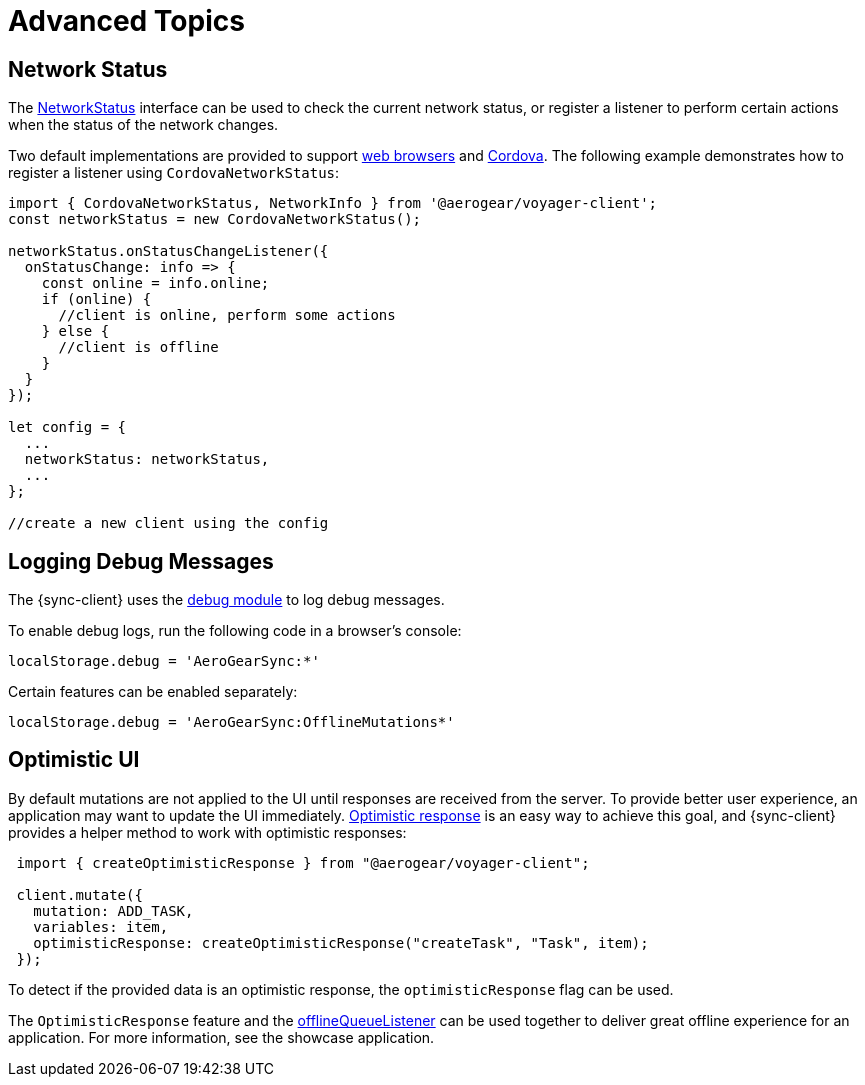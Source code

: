 = Advanced Topics

== Network Status

The link:https://github.com/aerogear/aerogear-js-sdk/blob/master/packages/sync/src/offline/NetworkStatus.ts[NetworkStatus] interface can be used to check the current network status, or register a listener to perform certain actions when the status of the network changes.

Two default implementations are provided to support link:https://github.com/aerogear/aerogear-js-sdk/blob/master/packages/sync/src/offline/WebNetworkStatus.ts[web browsers] and link:https://github.com/aerogear/aerogear-js-sdk/blob/master/packages/sync/src/offline/CordovaNetworkStatus.ts[Cordova]. The following example demonstrates how to register a listener using `CordovaNetworkStatus`:

[source, javascript]
----

import { CordovaNetworkStatus, NetworkInfo } from '@aerogear/voyager-client';
const networkStatus = new CordovaNetworkStatus();

networkStatus.onStatusChangeListener({
  onStatusChange: info => {
    const online = info.online;
    if (online) {
      //client is online, perform some actions
    } else {
      //client is offline
    }
  }
});

let config = {
  ...
  networkStatus: networkStatus,
  ...
};

//create a new client using the config
----

== Logging Debug Messages

The {sync-client} uses the link:https://www.npmjs.com/package/debug[debug module] to log debug messages.

To enable debug logs, run the following code in a browser's console:

[source, javascript]
----
localStorage.debug = 'AeroGearSync:*'
----

Certain features can be enabled separately:

[source, javascript]
----
localStorage.debug = 'AeroGearSync:OfflineMutations*'
----

== Optimistic UI

By default mutations are not applied to the UI until responses are received from the server. To provide better user experience, an application may want to update the UI immediately. link:https://www.apollographql.com/docs/react/api/react-apollo.html#graphql-mutation-options-optimisticResponse[Optimistic response] is an easy way to achieve this goal, and {sync-client} provides a helper method to work with optimistic responses:

[source, javascript]
----
 import { createOptimisticResponse } from "@aerogear/voyager-client";

 client.mutate({
   mutation: ADD_TASK,
   variables: item,
   optimisticResponse: createOptimisticResponse("createTask", "Task", item);
 });
----

To detect if the provided data is an optimistic response, the `optimisticResponse` flag can be used.

//Is this id mapping completely transparent to developers? If not, what action do they need to take? If it is, then we should probably remove this section.
// === Mapping Client and Server ID for Optimistic Responses

// When using `OptimisticReponse` helper from SDK specific mutations that create new element response is going to have client side generated id. Subsequent edits for this objects will also refer to this id. When becoming online, all offline changes are going to be performed in specific order updating client side id with id returned from server for subsequent edits.

The `OptimisticResponse` feature and the <<#sync-client-offline-queue-listener, offlineQueueListener>> can be used together to deliver great offline experience for an application. For more information, see the showcase application.
